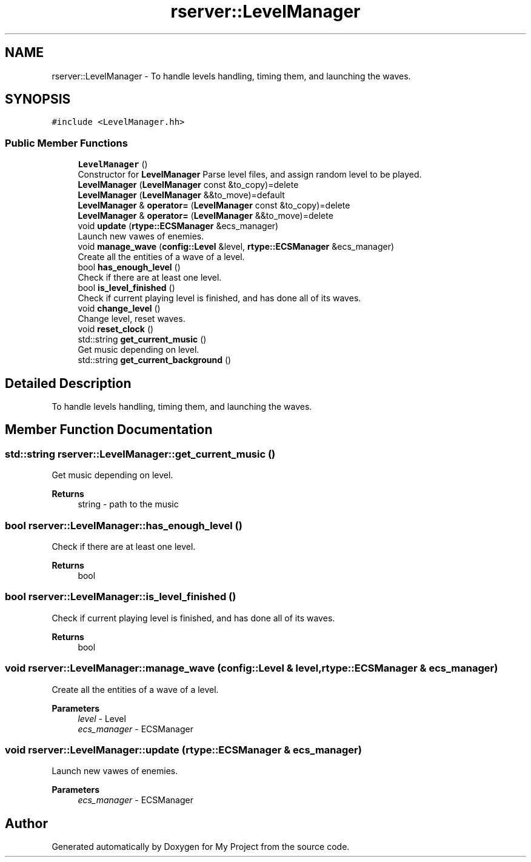 .TH "rserver::LevelManager" 3 "Sat Jan 13 2024" "My Project" \" -*- nroff -*-
.ad l
.nh
.SH NAME
rserver::LevelManager \- To handle levels handling, timing them, and launching the waves\&.  

.SH SYNOPSIS
.br
.PP
.PP
\fC#include <LevelManager\&.hh>\fP
.SS "Public Member Functions"

.in +1c
.ti -1c
.RI "\fBLevelManager\fP ()"
.br
.RI "Constructor for \fBLevelManager\fP Parse level files, and assign random level to be played\&. "
.ti -1c
.RI "\fBLevelManager\fP (\fBLevelManager\fP const &to_copy)=delete"
.br
.ti -1c
.RI "\fBLevelManager\fP (\fBLevelManager\fP &&to_move)=default"
.br
.ti -1c
.RI "\fBLevelManager\fP & \fBoperator=\fP (\fBLevelManager\fP const &to_copy)=delete"
.br
.ti -1c
.RI "\fBLevelManager\fP & \fBoperator=\fP (\fBLevelManager\fP &&to_move)=delete"
.br
.ti -1c
.RI "void \fBupdate\fP (\fBrtype::ECSManager\fP &ecs_manager)"
.br
.RI "Launch new vawes of enemies\&. "
.ti -1c
.RI "void \fBmanage_wave\fP (\fBconfig::Level\fP &level, \fBrtype::ECSManager\fP &ecs_manager)"
.br
.RI "Create all the entities of a wave of a level\&. "
.ti -1c
.RI "bool \fBhas_enough_level\fP ()"
.br
.RI "Check if there are at least one level\&. "
.ti -1c
.RI "bool \fBis_level_finished\fP ()"
.br
.RI "Check if current playing level is finished, and has done all of its waves\&. "
.ti -1c
.RI "void \fBchange_level\fP ()"
.br
.RI "Change level, reset waves\&. "
.ti -1c
.RI "void \fBreset_clock\fP ()"
.br
.ti -1c
.RI "std::string \fBget_current_music\fP ()"
.br
.RI "Get music depending on level\&. "
.ti -1c
.RI "std::string \fBget_current_background\fP ()"
.br
.in -1c
.SH "Detailed Description"
.PP 
To handle levels handling, timing them, and launching the waves\&. 
.SH "Member Function Documentation"
.PP 
.SS "std::string rserver::LevelManager::get_current_music ()"

.PP
Get music depending on level\&. 
.PP
\fBReturns\fP
.RS 4
string - path to the music 
.RE
.PP

.SS "bool rserver::LevelManager::has_enough_level ()"

.PP
Check if there are at least one level\&. 
.PP
\fBReturns\fP
.RS 4
bool 
.RE
.PP

.SS "bool rserver::LevelManager::is_level_finished ()"

.PP
Check if current playing level is finished, and has done all of its waves\&. 
.PP
\fBReturns\fP
.RS 4
bool 
.RE
.PP

.SS "void rserver::LevelManager::manage_wave (\fBconfig::Level\fP & level, \fBrtype::ECSManager\fP & ecs_manager)"

.PP
Create all the entities of a wave of a level\&. 
.PP
\fBParameters\fP
.RS 4
\fIlevel\fP - Level 
.br
\fIecs_manager\fP - ECSManager 
.RE
.PP

.SS "void rserver::LevelManager::update (\fBrtype::ECSManager\fP & ecs_manager)"

.PP
Launch new vawes of enemies\&. 
.PP
\fBParameters\fP
.RS 4
\fIecs_manager\fP - ECSManager 
.RE
.PP


.SH "Author"
.PP 
Generated automatically by Doxygen for My Project from the source code\&.
